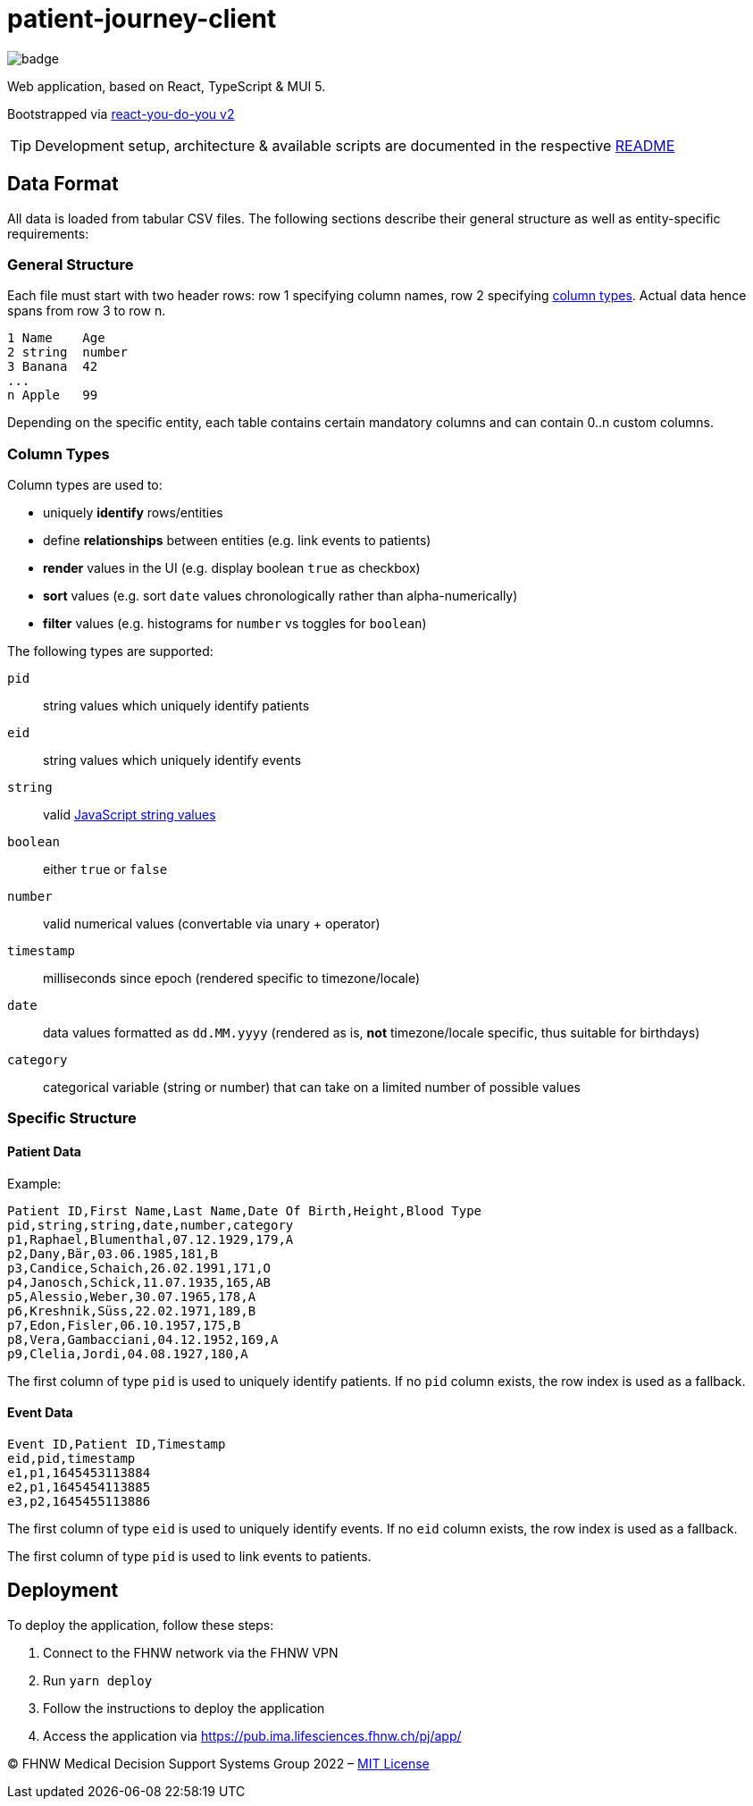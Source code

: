 = patient-journey-client

image:https://github.com/fhnw-medical-informatics/patient-journey/actions/workflows/main.yml/badge.svg[]

Web application, based on React, TypeScript & MUI 5.

Bootstrapped via https://github.com/netzwerg/react-you-do-you[react-you-do-you v2]

TIP: Development setup, architecture & available scripts are documented in the respective https://github.com/netzwerg/react-you-do-you/blob/main/README.adoc[README]


== Data Format

All data is loaded from tabular CSV files.
The following sections describe their general structure as well as entity-specific requirements:

=== General Structure

Each file must start with two header rows: row 1 specifying column names, row 2 specifying <<column-types, column types>>.
Actual data hence spans from row 3 to row n.

----
1 Name    Age
2 string  number
3 Banana  42
...
n Apple   99
----

Depending on the specific entity, each table contains certain mandatory columns and can contain 0..n custom columns.

[[column-types]]
=== Column Types

Column types are used to:

* uniquely *identify* rows/entities
* define *relationships* between entities (e.g. link events to patients)
* *render* values in the UI (e.g. display boolean `true` as checkbox)
* *sort* values (e.g. sort `date` values chronologically rather than alpha-numerically)
* *filter* values (e.g. histograms for `number` vs toggles for `boolean`)

The following types are supported:

`pid`:: string values which uniquely identify patients
`eid`:: string values which uniquely identify events
`string`:: valid https://developer.mozilla.org/en-US/docs/Web/JavaScript/Data_structures#string_type[JavaScript string values]
`boolean`:: either `true` or `false`
`number`:: valid numerical values (convertable via unary + operator)
`timestamp`:: milliseconds since epoch (rendered specific to timezone/locale)
`date`:: data values formatted as `dd.MM.yyyy` (rendered as is, *not* timezone/locale specific, thus suitable for birthdays)
`category`:: categorical variable (string or number) that can take on a limited number of possible values

=== Specific Structure
==== Patient Data

Example:

----
Patient ID,First Name,Last Name,Date Of Birth,Height,Blood Type
pid,string,string,date,number,category
p1,Raphael,Blumenthal,07.12.1929,179,A
p2,Dany,Bär,03.06.1985,181,B
p3,Candice,Schaich,26.02.1991,171,O
p4,Janosch,Schick,11.07.1935,165,AB
p5,Alessio,Weber,30.07.1965,178,A
p6,Kreshnik,Süss,22.02.1971,189,B
p7,Edon,Fisler,06.10.1957,175,B
p8,Vera,Gambacciani,04.12.1952,169,A
p9,Clelia,Jordi,04.08.1927,180,A
----

The first column of type `pid` is used to uniquely identify patients.
If no `pid` column exists, the row index is used as a fallback.

==== Event Data

----
Event ID,Patient ID,Timestamp
eid,pid,timestamp
e1,p1,1645453113884
e2,p1,1645454113885
e3,p2,1645455113886
----

The first column of type `eid` is used to uniquely identify events.
If no `eid` column exists, the row index is used as a fallback.

The first column of type `pid` is used to link events to patients.

== Deployment

To deploy the application, follow these steps:

1. Connect to the FHNW network via the FHNW VPN
2. Run `yarn deploy`
3. Follow the instructions to deploy the application
4. Access the application via https://pub.ima.lifesciences.fhnw.ch/pj/app/[https://pub.ima.lifesciences.fhnw.ch/pj/app/]

&copy; FHNW Medical Decision Support Systems Group 2022 – link:LICENSE[MIT License]
